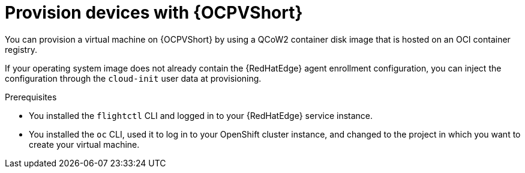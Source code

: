 [id="edge-manager-provisioning-openshift-virt"]

= Provision devices with {OCPVShort}

You can provision a virtual machine on {OCPVShort} by using a QCoW2 container disk image that is hosted on an OCI container registry.

If your operating system image does not already contain the {RedHatEdge} agent enrollment configuration, you can inject the configuration through the `cloud-init` user data at provisioning.

.Prerequisites

* You installed the `flightctl` CLI and logged in to your {RedHatEdge} service instance.
* You installed the `oc` CLI, used it to log in to your OpenShift cluster instance, and changed to the project in which you want to create your virtual machine.
